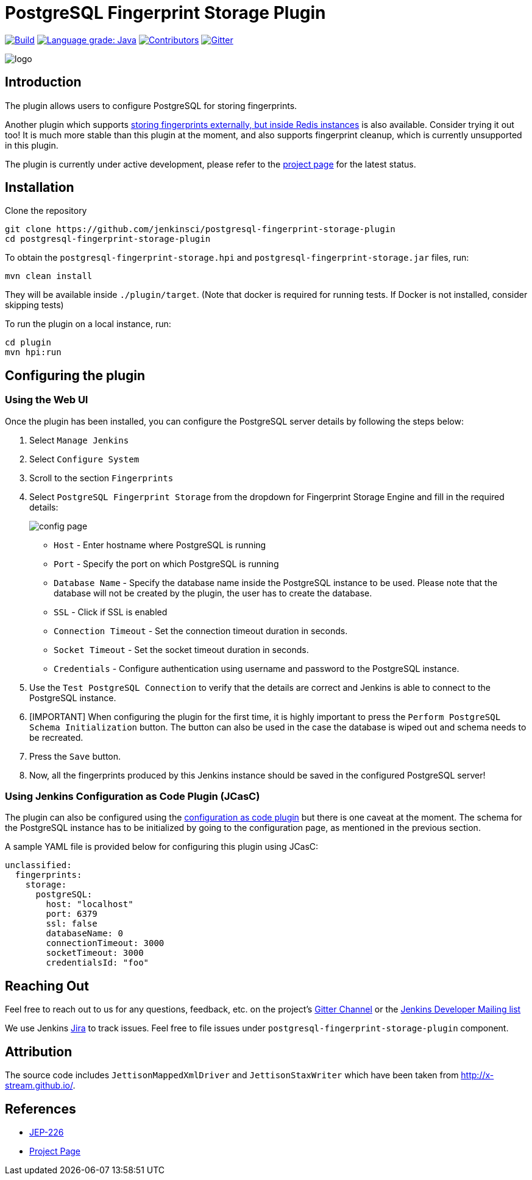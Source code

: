 = PostgreSQL Fingerprint Storage Plugin

link:https://ci.jenkins.io/job/Plugins/job/postgresql-fingerprint-storage-plugin/job/main/[
image:https://ci.jenkins.io/job/Plugins/job/postgresql-fingerprint-storage-plugin/job/main/badge/icon[Build]]
link:https://lgtm.com/projects/g/jenkinsci/postgresql-fingerprint-storage-plugin/context:java[
image:https://img.shields.io/lgtm/grade/java/g/jenkinsci/postgresql-fingerprint-storage-plugin.svg?logo=lgtm&logoWidth=18[Language grade: Java]]
link:https://github.com/jenkinsci/postgresql-fingerprint-storage-plugin/graphs/contributors[
image:https://img.shields.io/github/contributors/jenkinsci/postgresql-fingerprint-storage-plugin.svg?color=blue[Contributors]]
link:https://gitter.im/jenkinsci/external-fingerprint-storage[
image:https://badges.gitter.im/jenkinsci/external-fingerprint-storage.svg[Gitter]]

image::docs/images/logo.png[]

== Introduction

The plugin allows users to configure PostgreSQL for storing fingerprints.

Another plugin which supports link:https://github.com/jenkinsci/redis-fingerprint-storage-plugin/[
storing fingerprints externally, but inside Redis instances] is also available.
Consider trying it out too! It is much more stable than this plugin at the moment,
and also supports fingerprint cleanup, which is currently unsupported in this plugin.

The plugin is currently under active development, please refer to the
link:https://www.jenkins.io/projects/gsoc/2020/projects/external-fingerprint-storage/[project page] for the latest
status.

== Installation

Clone the repository

```
git clone https://github.com/jenkinsci/postgresql-fingerprint-storage-plugin
cd postgresql-fingerprint-storage-plugin
```

To obtain the `postgresql-fingerprint-storage.hpi` and `postgresql-fingerprint-storage.jar` files, run:
```
mvn clean install
```

They will be available inside `./plugin/target`.
(Note that docker is required for running tests.
If Docker is not installed, consider skipping tests)

To run the plugin on a local instance, run:

```
cd plugin
mvn hpi:run
```

== Configuring the plugin

=== Using the Web UI

Once the plugin has been installed, you can configure the PostgreSQL server details by following the steps below:

. Select `Manage Jenkins`

. Select `Configure System`

. Scroll to the section `Fingerprints`

. Select `PostgreSQL Fingerprint Storage` from the dropdown for Fingerprint Storage Engine and fill in the required
details:

+

image::docs/images/config_page.png[]

+

* `Host` - Enter hostname where PostgreSQL is running

* `Port` - Specify the port on which PostgreSQL is running

* `Database Name` - Specify the database name inside the PostgreSQL instance to be used.
Please note that the database will not be created by the plugin, the user has to create the database.

* `SSL` - Click if SSL is enabled

* `Connection Timeout` - Set the connection timeout duration in seconds.

* `Socket Timeout` - Set the socket timeout duration in seconds.

* `Credentials` - Configure authentication using username and password to the PostgreSQL instance.

. Use the `Test PostgreSQL Connection` to verify that the details are correct and Jenkins is able to connect to the
PostgreSQL instance.

. [IMPORTANT] When configuring the plugin for the first time, it is highly important to press the
`Perform PostgreSQL Schema Initialization` button.
The button can also be used in the case the database is wiped out and schema needs to be recreated.

. Press the `Save` button.

. Now, all the fingerprints produced by this Jenkins instance should be saved in the configured PostgreSQL server!

=== Using Jenkins Configuration as Code Plugin (JCasC)

The plugin can also be configured using the
link:https://github.com/jenkinsci/configuration-as-code-plugin[configuration as code plugin] but there is one
caveat at the moment.
The schema for the PostgreSQL instance has to be initialized by going to the
configuration page, as mentioned in the previous section.

A sample YAML file is provided below for configuring this plugin using JCasC:

```
unclassified:
  fingerprints:
    storage:
      postgreSQL:
        host: "localhost"
        port: 6379
        ssl: false
        databaseName: 0
        connectionTimeout: 3000
        socketTimeout: 3000
        credentialsId: "foo"
```

== Reaching Out

Feel free to reach out to us for any questions, feedback, etc. on the project's
link:https://gitter.im/jenkinsci/external-fingerprint-storage[Gitter Channel] or the
mailto:jenkinsci-dev@googlegroups.com[Jenkins Developer Mailing list]

We use Jenkins link:https://issues.jenkins-ci.org/[Jira] to track issues.
Feel free to file issues under `postgresql-fingerprint-storage-plugin` component.

== Attribution

The source code includes `JettisonMappedXmlDriver` and `JettisonStaxWriter` which have been taken from
http://x-stream.github.io/.

== References

* link:https://github.com/jenkinsci/jep/tree/master/jep/226[JEP-226]

* link:https://www.jenkins.io/projects/gsoc/2020/projects/external-fingerprint-storage/[Project Page]
